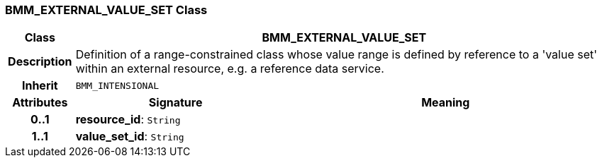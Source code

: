 === BMM_EXTERNAL_VALUE_SET Class

[cols="^1,3,5"]
|===
h|*Class*
2+^h|*BMM_EXTERNAL_VALUE_SET*

h|*Description*
2+a|Definition of a range-constrained class whose value range is defined by reference to a 'value set' within an external resource, e.g. a reference data service.

h|*Inherit*
2+|`BMM_INTENSIONAL`

h|*Attributes*
^h|*Signature*
^h|*Meaning*

h|*0..1*
|*resource_id*: `String`
a|

h|*1..1*
|*value_set_id*: `String`
a|
|===
